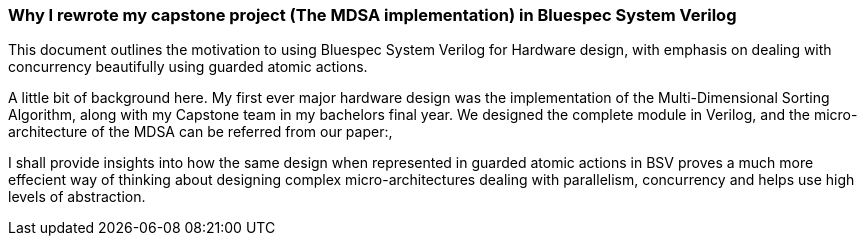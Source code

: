 === Why I rewrote my capstone project (The MDSA implementation) in Bluespec System Verilog

This document outlines the motivation to using Bluespec System Verilog for Hardware design, 
with emphasis on dealing with concurrency beautifully using guarded atomic actions.

A little bit of background here. My first ever major hardware design was the 
implementation of the Multi-Dimensional Sorting Algorithm, 
along with my Capstone team in my bachelors final year. 
We designed the complete module in Verilog, and the micro-architecture of the
MDSA can be referred from our paper:link:[], 

I shall provide insights into how the same design when represented
in guarded atomic actions in BSV proves a much more effecient way of thinking
about designing complex micro-architectures dealing with parallelism, concurrency
and helps use high levels of abstraction.

